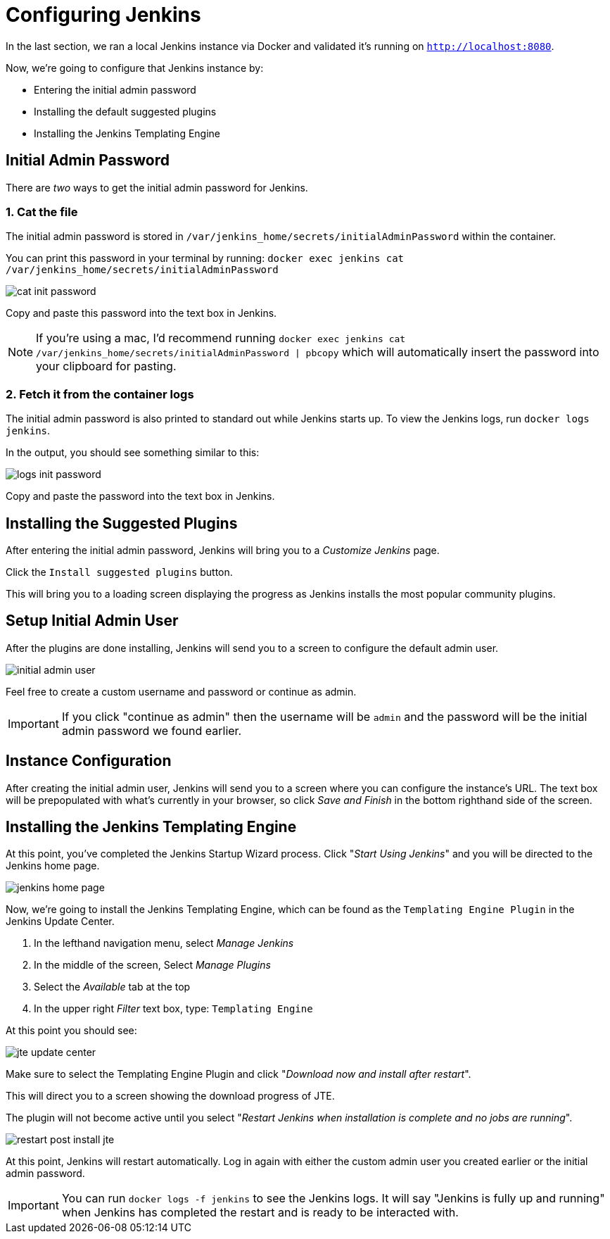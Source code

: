 = Configuring Jenkins

In the last section, we ran a local Jenkins instance via Docker and validated it's running on `http://localhost:8080`.

Now, we're going to configure that Jenkins instance by:

* Entering the initial admin password
* Installing the default suggested plugins
* Installing the Jenkins Templating Engine

== Initial Admin Password

There are _two_ ways to get the initial admin password for Jenkins.

=== 1. Cat the file

The initial admin password is stored in `/var/jenkins_home/secrets/initialAdminPassword` within the container.

You can print this password in your terminal by running: `docker exec jenkins cat /var/jenkins_home/secrets/initialAdminPassword`

image::cat-init-password.png[]

Copy and paste this password into the text box in Jenkins.

[NOTE]
====
If you're using a mac, I'd recommend running `docker exec jenkins cat /var/jenkins_home/secrets/initialAdminPassword | pbcopy` which will automatically insert the password into your clipboard for pasting.
====

=== 2. Fetch it from the container logs

The initial admin password is also printed to standard out while Jenkins starts up. To view the Jenkins logs, run `docker logs jenkins`.

In the output, you should see something similar to this:

image::logs_init_password.png[]

Copy and paste the password into the text box in Jenkins.

== Installing the Suggested Plugins

After entering the initial admin password, Jenkins will bring you to a _Customize Jenkins_ page.

Click the `Install suggested plugins` button.

This will bring you to a loading screen displaying the progress as Jenkins installs the most popular community plugins.

== Setup Initial Admin User

After the plugins are done installing, Jenkins will send you to a screen to configure the default admin user.

image::initial_admin_user.png[]

Feel free to create a custom username and password or continue as admin.

[IMPORTANT]
====
If you click "continue as admin" then the username will be `admin` and the password will be the initial admin password we found earlier.
====

== Instance Configuration

After creating the initial admin user, Jenkins will send you to a screen where you can configure the instance's URL. The text box will be prepopulated with what's currently in your browser, so click _Save and Finish_ in the bottom righthand side of the screen.

== Installing the Jenkins Templating Engine

At this point, you've completed the Jenkins Startup Wizard process. Click "_Start Using Jenkins_" and you will be directed to the Jenkins home page.

image::jenkins-home-page.png[]

Now, we're going to install the Jenkins Templating Engine, which can be found as the `Templating Engine Plugin` in the Jenkins Update Center.

. In the lefthand navigation menu, select _Manage Jenkins_
. In the middle of the screen, Select _Manage Plugins_
. Select the _Available_ tab at the top
. In the upper right _Filter_ text box, type: `Templating Engine`

At this point you should see:

image::jte-update-center.png[]

Make sure to select the Templating Engine Plugin and click "_Download now and install after restart_".

This will direct you to a screen showing the download progress of JTE.

The plugin will not become active until you select "_Restart Jenkins when installation is complete and no jobs are running_".

image::restart-post-install-jte.png[]

At this point, Jenkins will restart automatically. Log in again with either the custom admin user you created earlier or the initial admin password.

[IMPORTANT]
====
You can run `docker logs -f jenkins` to see the Jenkins logs. It will say "Jenkins is fully up and running" when Jenkins has completed the restart and is ready to be interacted with.
====